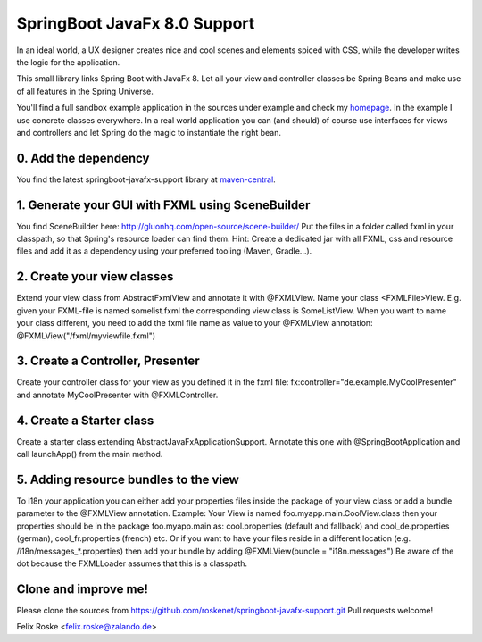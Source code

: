 =============================
SpringBoot JavaFx 8.0 Support
=============================

In an ideal world, a UX designer creates nice and cool scenes and elements spiced with CSS, while the developer writes the logic for the application.

This small library links Spring Boot with JavaFx 8. Let all your view and controller classes be Spring Beans and make use of all features in the Spring Universe. 

You'll find a full sandbox example application in the sources under example and check my `homepage <https://www.felixroske.de/page/programmierung/index.html>`_.
In the example I use concrete classes everywhere. In a real world application you can (and should) of course use interfaces for views and controllers and let Spring do the magic to instantiate the right bean.

0. Add the dependency
---------------------
You find the latest springboot-javafx-support library at `maven-central
<http://search.maven.org/#artifactdetails|de.roskenet|springboot-javafx-support|1.3.0|jar>`_.

1. Generate your GUI with FXML using SceneBuilder
-------------------------------------------------
You find SceneBuilder here: http://gluonhq.com/open-source/scene-builder/
Put the files in a folder called fxml in your classpath, so that Spring's resource loader can find them. Hint: Create a dedicated jar with all FXML, css and resource files and add it as a dependency using your preferred tooling (Maven, Gradle...).

2. Create your view classes
---------------------------
Extend your view class from AbstractFxmlView and annotate it with @FXMLView. Name your class <FXMLFile>View.
E.g. given your FXML-file is named somelist.fxml the corresponding view class is SomeListView. When you want to name your class different, you need to add the fxml file name as value to your @FXMLView annotation:
@FXMLView("/fxml/myviewfile.fxml")

3. Create a Controller, Presenter
---------------------------------
Create your controller class for your view as you defined it in the fxml file:
fx:controller="de.example.MyCoolPresenter" and annotate MyCoolPresenter with @FXMLController.

4. Create a Starter class
-------------------------
Create a starter class extending AbstractJavaFxApplicationSupport. Annotate this one with @SpringBootApplication and call launchApp() from the main method. 

5. Adding resource bundles to the view
--------------------------------------
To i18n your application you can either add your properties files inside the package of your view class or add a bundle parameter to the @FXMLView annotation. Example: Your View is named foo.myapp.main.CoolView.class then your properties should be in the package foo.myapp.main as: cool.properties (default and fallback) and cool_de.properties (german), cool_fr.properties (french) etc.
Or if you want to have your files reside in a different location (e.g. /i18n/messages_*.properties) then add your bundle by adding 
@FXMLView(bundle = "i18n.messages") Be aware of the dot because the FXMLLoader assumes that this is a classpath.

Clone and improve me!
---------------------
Please clone the sources from https://github.com/roskenet/springboot-javafx-support.git
Pull requests welcome!

Felix Roske <felix.roske@zalando.de>
